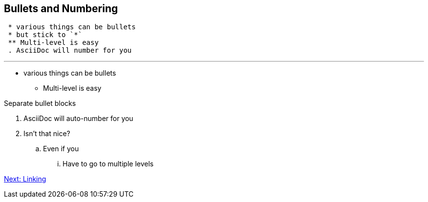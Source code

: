## Bullets and Numbering

[literal]
 * various things can be bullets
 * but stick to `*`
 ** Multi-level is easy
 . AsciiDoc will number for you

---

* various things can be bullets
** Multi-level is easy

Separate bullet blocks 

. AsciiDoc will auto-number for you
. Isn't that nice?
.. Even if you
... Have to go to multiple levels

link:linking.adoc[Next: Linking]

